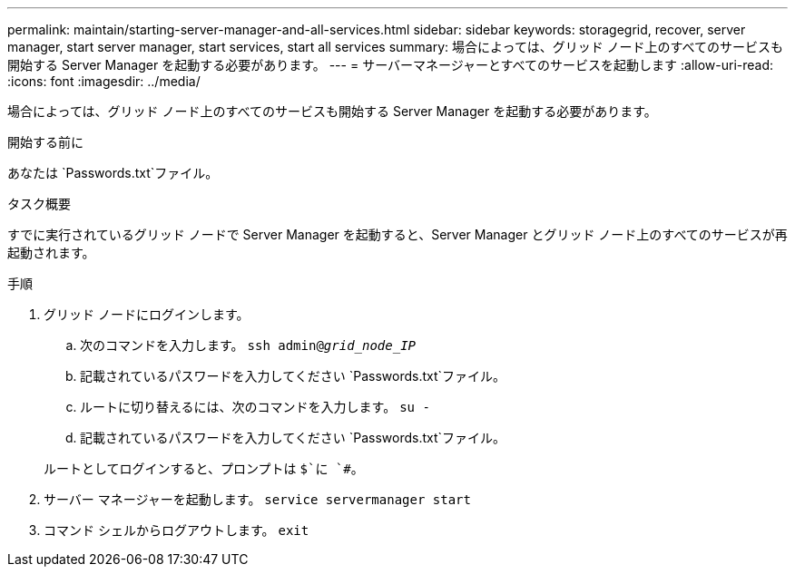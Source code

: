 ---
permalink: maintain/starting-server-manager-and-all-services.html 
sidebar: sidebar 
keywords: storagegrid, recover, server manager, start server manager, start services, start all services 
summary: 場合によっては、グリッド ノード上のすべてのサービスも開始する Server Manager を起動する必要があります。 
---
= サーバーマネージャーとすべてのサービスを起動します
:allow-uri-read: 
:icons: font
:imagesdir: ../media/


[role="lead"]
場合によっては、グリッド ノード上のすべてのサービスも開始する Server Manager を起動する必要があります。

.開始する前に
あなたは `Passwords.txt`ファイル。

.タスク概要
すでに実行されているグリッド ノードで Server Manager を起動すると、Server Manager とグリッド ノード上のすべてのサービスが再起動されます。

.手順
. グリッド ノードにログインします。
+
.. 次のコマンドを入力します。 `ssh admin@_grid_node_IP_`
.. 記載されているパスワードを入力してください `Passwords.txt`ファイル。
.. ルートに切り替えるには、次のコマンドを入力します。 `su -`
.. 記載されているパスワードを入力してください `Passwords.txt`ファイル。


+
ルートとしてログインすると、プロンプトは `$`に `#`。

. サーバー マネージャーを起動します。 `service servermanager start`
. コマンド シェルからログアウトします。 `exit`

